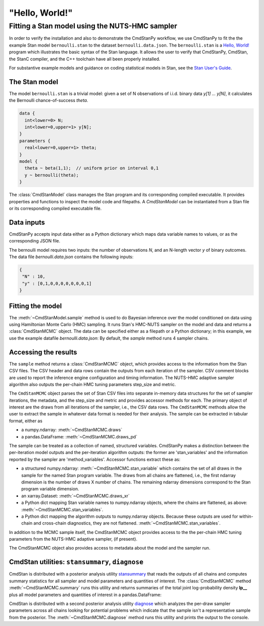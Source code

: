 .. py:currentmodule:: cmdstanpy

"Hello, World!"
---------------

Fitting a Stan model using the NUTS-HMC sampler
***********************************************

In order to verify the installation and also to demonstrate
the CmdStanPy workflow, we use CmdStanPy to fit the
the example Stan model ``bernoulli.stan``
to the dataset ``bernoulli.data.json``.
The ``bernoulli.stan`` is a `Hello, World! <https://en.wikipedia.org/wiki/%22Hello,_World!%22_program>`__
program which illustrates the basic syntax of the Stan language.
It allows the user to verify that CmdStanPy, CmdStan,
the StanC compiler, and the C++ toolchain have all been properly installed.

For substantive example models and
guidance on coding statistical models in Stan, see
the `Stan User's Guide <https://mc-stan.org/docs/stan-users-guide/index.html>`_.


The Stan model
^^^^^^^^^^^^^^

The model ``bernoulli.stan``  is a trivial model:
given a set of N observations of i.i.d. binary data
`y[1] ... y[N]`, it calculates the Bernoulli chance-of-success `theta`.

.. code:: stan

    data {
      int<lower=0> N;
      int<lower=0,upper=1> y[N];
    }
    parameters {
      real<lower=0,upper=1> theta;
    }
    model {
      theta ~ beta(1,1);  // uniform prior on interval 0,1
      y ~ bernoulli(theta);
    }

The :class:`CmdStanModel` class manages the Stan program and its corresponding compiled executable.
It provides properties and functions to inspect the model code and filepaths.
A `CmdStanModel` can be instantiated from a Stan file or its corresponding compiled executable file.

.. ipython:: python

    # import packages
    import os
    from cmdstanpy import CmdStanModel

    # specify Stan program file
    stan_file = os.path.join('users-guide', 'examples', 'bernoulli.stan')

    # instantiate the model object
    model = CmdStanModel(stan_file=stan_file)

    # inspect model object
    print(model)

    # inspect compiled model
    print(model.exe_info())



Data inputs
^^^^^^^^^^^

CmdStanPy accepts input data either as a Python dictionary which maps data variable names
to values, or as the corresponding JSON file.

The bernoulli model requires two inputs: the number of observations `N`, and
an N-length vector `y` of binary outcomes.
The data file `bernoulli.data.json` contains the following inputs:

.. code::

   {
    "N" : 10,
    "y" : [0,1,0,0,0,0,0,0,0,1]
   }



Fitting the model
^^^^^^^^^^^^^^^^^

The :meth:`~CmdStanModel.sample` method is used to do Bayesian inference
over the model conditioned on data using  using Hamiltonian Monte Carlo
(HMC) sampling. It runs Stan's HMC-NUTS sampler on the model and data and
returns a :class:`CmdStanMCMC` object.  The data can be specified
either as a filepath or a Python dictionary; in this example, we use the
example datafile `bernoulli.data.json`:
By default, the `sample` method runs 4 sampler chains.


.. ipython:: python

    # specify data file
    data_file = os.path.join('users-guide', 'examples', 'bernoulli.data.json')

    # fit the model
    fit = model.sample(data=data_file)


Accessing the results
^^^^^^^^^^^^^^^^^^^^^

The ``sample`` method returns a :class:`CmdStanMCMC` object,
which provides access to the information from the Stan CSV files.
The CSV header and data rows contain the outputs from each iteration of the sampler.
CSV comment blocks are used to report the inference engine configuration and timing information.
The NUTS-HMC adaptive sampler algorithm also outputs the per-chain HMC tuning parameters step_size and metric.

The ``CmdStanMCMC`` object parses the set of Stan CSV files into separate in-memory data structures for
the set of sampler iterations, the metadata, and the step_size and metric and provides accessor methods for each.
The primary object of interest are the draws from all iterations of the sampler, i.e., the CSV data rows.
The ``CmdStanMCMC`` methods allow the user to extract the sample in whatever data format is needed for their analysis.
The sample can be extracted in tabular format, either as

+ a numpy.ndarray: :meth:`~CmdStanMCMC.draws`

+ a pandas.DataFrame: :meth:`~CmdStanMCMC.draws_pd`

.. ipython:: python

    print(fit.draws().shape)
    print(fit.draws(concat_chains=True).shape)
    fit.draws_pd()

The sample can be treated as a collection of named, structured variables.
CmdStanPy makes a distinction between the per-iteration model outputs
and the per-iteration algorithm outputs:  the former are 'stan_variables'
and the information reported by the sampler are 'method_variables'.
Accessor functions extract these as:

+ a structured numpy.ndarray: :meth:`~CmdStanMCMC.stan_variable`
  which contains the set of all draws in the sample for the named Stan program variable.
  The draws from all chains are flattened, i.e.,
  the first ndarray dimension is the number of draws X number of chains.
  The remaining ndarray dimensions correspond to the Stan program variable dimension.

+ an xarray.Dataset: :meth:`~CmdStanMCMC.draws_xr`

+ a Python dict mapping Stan variable names to numpy.ndarray objects, where the
  chains are flattened, as above:
  :meth:`~CmdStanMCMC.stan_variables`.

+ a Python dict mapping the algorithm outputs to numpy.ndarray objects.
  Because these outputs are used for within-chain and cross-chain diagnostics,
  they are not flattened.
  :meth:`~CmdStanMCMC.stan_variables`.


.. ipython:: python

    print(fit.stan_variable('theta'))
    print(fit.draws_xr('theta'))
    for k, v in fit.stan_variables().items():
        print(f'{k}\t{v.shape}')
    for k, v in fit.method_variables().items():
        print(f'{k}\t{v.shape}')


In addition to the MCMC sample itself, the CmdStanMCMC object provides
access to the the per-chain HMC tuning parameters from the NUTS-HMC adaptive sampler,
(if present).

.. ipython:: python

    print(fit.metric_type)
    print(fit.metric)
    print(fit.step_size)



The CmdStanMCMC object also provides access to metadata about the model and the sampler run.

.. ipython:: python

    print(fit.metadata.cmdstan_config['model'])
    print(fit.metadata.cmdstan_config['seed'])

    print(fit.metadata.stan_vars_cols.keys())
    print(fit.metadata.method_vars_cols.keys())




CmdStan utilities:  ``stansummary``, ``diagnose``
^^^^^^^^^^^^^^^^^^^^^^^^^^^^^^^^^^^^^^^^^^^^^^^^^

CmdStan is distributed with a posterior analysis utility
`stansummary <https://mc-stan.org/docs/cmdstan-guide/stansummary.html>`__
that reads the outputs of all chains and computes summary statistics
for all sampler and model parameters and quantities of interest.
The :class:`CmdStanMCMC` method :meth:`~CmdStanMCMC.summary` runs this utility and returns
summaries of the total joint log-probability density **lp__** plus
all model parameters and quantities of interest in a pandas.DataFrame:

.. ipython:: python

    fit.summary()


CmdStan is distributed with a second posterior analysis utility
`diagnose <https://mc-stan.org/docs/cmdstan-guide/diagnose.html>`__
which analyzes the per-draw sampler parameters across all chains
looking for potential problems which indicate that the sample
isn't a representative sample from the posterior.
The :meth:`~CmdStanMCMC.diagnose` method runs this utility and prints the output to the console.

.. ipython:: python

    print(fit.diagnose())
